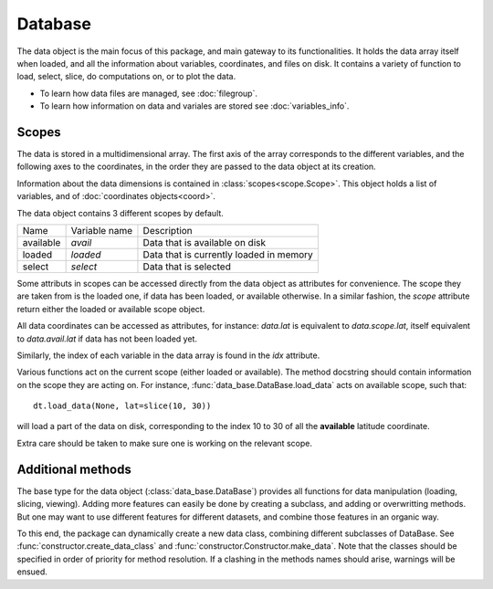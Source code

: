 
.. currentmodule :: data_loader


Database
========

The data object is the main focus of this package,
and main gateway to its functionalities.
It holds the data array itself when loaded, and all the information
about variables, coordinates, and files on disk.
It contains a variety of function to load, select, slice,
do computations on, or to plot the data.

* To learn how data files are managed, see :doc:`filegroup`.
* To learn how information on data and variales are stored see
  :doc:`variables_info`.


Scopes
------

The data is stored in a multidimensional array.
The first axis of the array corresponds to the different variables,
and the following axes to the coordinates, in the order they are
passed to the data object at its creation.

Information about the data dimensions is contained in
:class:`scopes<scope.Scope>`.
This object holds a list of variables, and of
:doc:`coordinates objects<coord>`.

The data object contains 3 different scopes by default.

+---------+----------------+------------------------+
|Name     |Variable name   |Description             |
+---------+----------------+------------------------+
|available|`avail`         |Data that is available  |
|         |                |on disk                 |
+---------+----------------+------------------------+
|loaded   |`loaded`        |Data that is currently  |
|         |                |loaded in memory        |
+---------+----------------+------------------------+
|select   |`select`        |Data that is selected   |
+---------+----------------+------------------------+

Some attributs in scopes can be accessed directly from
the data object as attributes for convenience.
The scope they are taken from is the loaded one, if data
has been loaded, or available otherwise.
In a similar fashion, the `scope` attribute return either the
loaded or available scope object.

All data coordinates can be accessed as attributes, for
instance: `data.lat` is equivalent to `data.scope.lat`,
itself equivalent to `data.avail.lat` if data has not
been loaded yet.

Similarly, the index of each variable in the data array
is found in the `idx` attribute.

Various functions act on the current scope (either
loaded or available). The method docstring should contain
information on the scope they are acting on.
For instance,
:func:`data_base.DataBase.load_data`
acts on available scope, such that::

  dt.load_data(None, lat=slice(10, 30))

will load a part of the data on disk, corresponding to the index
10 to 30 of all the **available** latitude coordinate.

Extra care should be taken to make sure one is working on
the relevant scope.


Additional methods
------------------

The base type for the data object
(:class:`data_base.DataBase`)
provides all functions for data manipulation (loading,
slicing, viewing).
Adding more features can easily be done by creating a subclass, and adding
or overwritting methods.
But one may want to use different features for different datasets, and
combine those features in an organic way.

To this end, the package can dynamically create a new data class, combining
different subclasses of DataBase.
See
:func:`constructor.create_data_class` and
:func:`constructor.Constructor.make_data`.
Note that the classes should be specified in order of priority for method
resolution.
If a clashing in the methods names should arise, warnings will be ensued.
